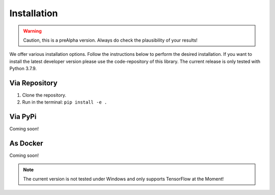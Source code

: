 Installation
============

.. warning:: Caution, this is a preAlpha version. Always do check the plausibility of your results!

We offer various installation options. Follow the instructions below to perform the desired installation. If you want to
install the latest developer version please use the code-repository of this library. The current release is only tested
with Python 3.7.9.

Via Repository
--------------
1. Clone the repository.
2. Run in the terminal: ``pip install -e .``


Via PyPi
--------
Coming soon!


As Docker
---------
Coming soon!

.. note:: The current version is not tested under Windows and only supports TensorFlow at the Moment!
